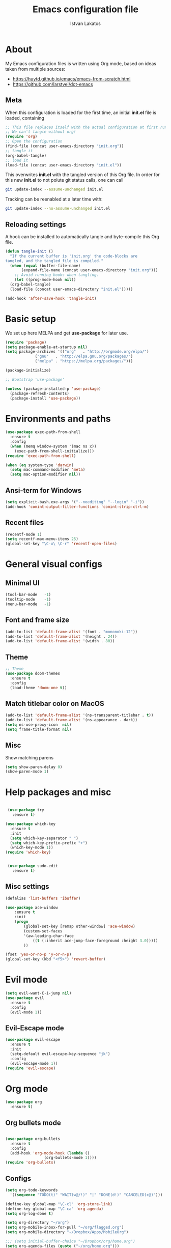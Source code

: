 #+TITLE: Emacs configuration file
#+AUTHOR: Istvan Lakatos
#+PROPERTY: header-args :tangle yes


* About
My Emacs configuration files is written using Org mode, 
based on ideas taken from multiple sources:
  - https://huytd.github.io/emacs/emacs-from-scratch.html
  - https://github.com/larstvei/dot-emacs
    
** Meta
When this configuration is loaded for the first time, an initial *init.el* file is loaded, containing

#+BEGIN_SRC emacs-lisp :tangle no
;; This file replaces itself with the actual configuration at first run.
;; We can't tangle without org!
(require 'org)
;; Open the configuration
(find-file (concat user-emacs-directory "init.org"))
;; tangle it
(org-babel-tangle)
;; load it
(load-file (concat user-emacs-directory "init.el"))

#+END_SRC

This overwrites *init.el* with the tangled version of this Org file. In order for this new *init.el* to
not polute git status calls, one can call 
#+BEGIN_SRC bash :tangle no
  git update-index --assume-unchanged init.el
#+END_SRC

Tracking can be reenabled at a later time with:
#+BEGIN_SRC bash :tangle no
  git update-index --no-assume-unchanged init.el
#+END_SRC

** Reloading settings
   
A hook can be installed to automatically tangle and byte-compile this Org file. 
#+BEGIN_SRC emacs-lisp
  (defun tangle-init ()
    "If the current buffer is 'init.org' the code-blocks are
  tangled, and the tangled file is compiled."
    (when (equal (buffer-file-name)
		 (expand-file-name (concat user-emacs-directory "init.org")))
      ;; Avoid running hooks when tangling.
      (let ((prog-mode-hook nil))
	(org-babel-tangle)
	(load-file (concat user-emacs-directory "init.el")))))

  (add-hook 'after-save-hook 'tangle-init)
#+END_SRC

* Basic setup
  We set up here MELPA and get *use-package* for later use.
#+BEGIN_SRC emacs-lisp
  (require 'package)
  (setq package-enable-at-startup nil)
  (setq package-archives '(("org"   . "http://orgmode.org/elpa/")
			   ("gnu"   . "http://elpa.gnu.org/packages/")
			   ("melpa" . "https://melpa.org/packages/")))

  (package-initialize)

  ;; Bootstrap 'use-package'

  (unless (package-installed-p 'use-package)
	(package-refresh-contents)
	(package-install 'use-package))
#+END_SRC

* Environments and paths
#+BEGIN_SRC emacs-lisp
  (use-package exec-path-from-shell
    :ensure t
    :config
    (when (memq window-system '(mac ns x))
      (exec-path-from-shell-initialize)))
  (require 'exec-path-from-shell)

  (when (eq system-type 'darwin)
    (setq mac-command-modifier 'meta)
    (setq mac-option-modifier nil))
#+END_SRC

** Ansi-term for Windows
   
#+BEGIN_SRC emacs-lisp
  (setq explicit-bash.exe-args '("--noediting" "--login" "-i"))
  (add-hook 'comint-output-filter-functions 'comint-strip-ctrl-m)
#+END_SRC

** Recent files
   
#+BEGIN_SRC emacs-lisp
  (recentf-mode 1)
  (setq recentf-max-menu-items 25)
  (global-set-key "\C-x\ \C-r" 'recentf-open-files)

#+END_SRC

* General visual configs
** Minimal UI
#+BEGIN_SRC emacs-lisp
  (tool-bar-mode   -1)
  (tooltip-mode    -1)
  (menu-bar-mode   -1)
#+END_SRC

#+RESULTS:

** Font and frame size
#+BEGIN_SRC emacs-lisp
  (add-to-list 'default-frame-alist '(font . "mononoki-12"))
  (add-to-list 'default-frame-alist '(height . 24))
  (add-to-list 'default-frame-alist '(width . 80))
#+END_SRC

** Theme
#+BEGIN_SRC emacs-lisp
  ;; Theme
  (use-package doom-themes
	:ensure t
	:config
	(load-theme 'doom-one t))
#+END_SRC

** Match titlebar color on MacOS

#+BEGIN_SRC emacs-lisp
  (add-to-list 'default-frame-alist '(ns-transparent-titlebar . t))
  (add-to-list 'default-frame-alist '(ns-appearance . dark))
  (setq ns-use-proxy-icon  nil)
  (setq frame-title-format nil)
#+END_SRC

#+RESULTS:

** Misc

   Show matching parens
#+BEGIN_SRC emacs-lisp
  (setq show-paren-delay 0)
  (show-paren-mode 1)
#+END_SRC

#+RESULTS:
: t

* Help packages and misc
#+BEGIN_SRC emacs-lisp

   (use-package try
	 :ensure t)

  (use-package which-key
    :ensure t
    :init
    (setq which-key-separator " ")
    (setq which-key-prefix-prefix "+")
    (which-key-mode 1))
  (require 'which-key)


   (use-package sudo-edit
     :ensure t)
#+END_SRC

#+RESULTS:
  
** Misc settings
#+BEGIN_SRC emacs-lisp
  (defalias 'list-buffers 'ibuffer)

  (use-package ace-window
      :ensure t
      :init
      (progn
          (global-set-key [remap other-window] 'ace-window)
          (custom-set-faces
          '(aw-leading-char-face
              ((t (:inherit ace-jump-face-foreground :height 3.0))))) 
          ))

  (fset 'yes-or-no-p 'y-or-n-p)
  (global-set-key (kbd "<f5>") 'revert-buffer)
#+END_SRC

#+RESULTS:
: revert-buffer


* Evil mode
#+BEGIN_SRC emacs-lisp
  (setq evil-want-C-i-jump nil)
  (use-package evil
    :ensure t
    :config
    (evil-mode 1))

#+END_SRC

** Evil-Escape mode
#+BEGIN_SRC emacs-lisp
  (use-package evil-escape
    :ensure t
    :init
    (setq-default evil-escape-key-sequence "jk")
    :config
    (evil-escape-mode 1))
  (require 'evil-escape)
#+END_SRC

#+RESULTS:
: t

* Org mode
  
#+BEGIN_SRC emacs-lisp
  (use-package org
    :ensure t)

#+END_SRC
  
** Org bullets mode 
#+BEGIN_SRC emacs-lisp

  (use-package org-bullets
    :ensure t
    :config
    (add-hook 'org-mode-hook (lambda ()
			       (org-bullets-mode 1))))
  (require 'org-bullets)
#+END_SRC
  
** Configs
#+BEGIN_SRC emacs-lisp
  (setq org-todo-keywords
	'((sequence "TODO(t)" "WAIT(w@/!)" "|" "DONE(d!)" "CANCELED(c@)")))

  (define-key global-map "\C-cl" 'org-store-link)
  (define-key global-map "\C-ca" 'org-agenda)
  (setq org-log-done t)

  (setq org-directory "~/org")
  (setq org-mobile-inbox-for-pull "~/org/flagged.org")
  (setq org-mobile-directory "~/Dropbox/Apps/MobileOrg")

  ;;; (setq initial-buffer-choice "~/Dropbox/org/home.org")
  (setq org-agenda-files (quote ("~/org/home.org")))

#+END_SRC

** Ox-Hugo 

#+BEGIN_SRC emacs-lisp
  (use-package ox-hugo
    :ensure t
    :after ox
    :config)
  (require 'ox-hugo)

#+END_SRC

* Ivy, Councel, Swiper

#+BEGIN_SRC emacs-lisp
  (use-package ivy
    :ensure t
    :config
    (ivy-mode 1))
  (require 'ivy)

  (use-package counsel
    :ensure t
    :config
    (counsel-mode 1))
  (require 'counsel)

  (use-package swiper
    :ensure t
    :config
    (global-set-key "\C-s" 'swiper))
#+END_SRC

* Company mode

#+BEGIN_SRC emacs-lisp
  (use-package company
    :ensure t
    :config
    (add-hook 'after-init-hook 'global-company-mode))
  (require 'company)
#+END_SRC

* Projectile mode

#+BEGIN_SRC emacs-lisp
  (use-package projectile
    :ensure t
    :config
    (projectile-mode 1)
    (define-key projectile-mode-map (kbd "C-c p") 'projectile-command-map))
  (require 'projectile)
#+END_SRC

* Magit
#+BEGIN_SRC emacs-lisp
  (use-package magit
    :ensure t)
#+END_SRC
